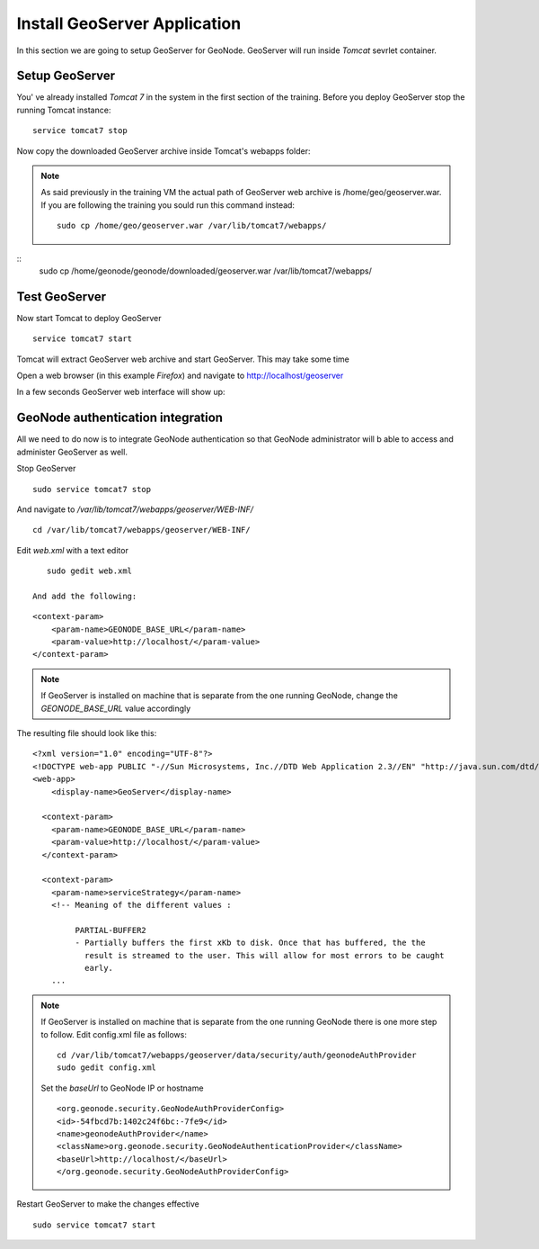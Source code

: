 .. _install_geoserver_application:

=============================
Install GeoServer Application
=============================

In this section we are going to setup GeoServer for GeoNode. GeoServer will run inside
`Tomcat` sevrlet container.

Setup GeoServer
===============

You' ve already installed `Tomcat 7` in the system in the first section of the training.
Before you deploy GeoServer stop the running Tomcat instance:
::
    service tomcat7 stop

Now copy the downloaded GeoServer archive inside Tomcat's webapps folder:

.. note::
    As said previously in the training VM the actual path of GeoServer web archive is
    /home/geo/geoserver.war. If you are following the training you sould run this command instead::

        sudo cp /home/geo/geoserver.war /var/lib/tomcat7/webapps/

::
    sudo cp /home/geonode/geonode/downloaded/geoserver.war /var/lib/tomcat7/webapps/

Test GeoServer
===============

Now start Tomcat to deploy GeoServer
::
    service tomcat7 start

Tomcat will extract GeoServer web archive and start GeoServer. This may take some time

Open a web browser (in this example `Firefox`) and navigate to http://localhost/geoserver

.. image:: img/test_geoserver.png
   :width: 600px
   :alt: Connecto to GeoServer

In a few seconds GeoServer web interface will show up:

.. image:: img/test_geoserver2.png
   :width: 600px
   :alt: Connecto to GeoServer

GeoNode authentication integration
==================================

All we need to do now is to integrate GeoNode authentication so that GeoNode
administrator will b able to access and administer GeoServer as well.

Stop GeoServer
::
    sudo service tomcat7 stop

And navigate to `/var/lib/tomcat7/webapps/geoserver/WEB-INF/`
::
    cd /var/lib/tomcat7/webapps/geoserver/WEB-INF/

Edit `web.xml` with a text editor
::
    sudo gedit web.xml

 And add the following:
::

    <context-param>
        <param-name>GEONODE_BASE_URL</param-name>
        <param-value>http://localhost/</param-value>
    </context-param>

.. note::

    If GeoServer is installed on machine that is separate from the one running
    GeoNode, change the `GEONODE_BASE_URL` value accordingly

The resulting file should look like this:

::

    <?xml version="1.0" encoding="UTF-8"?>
    <!DOCTYPE web-app PUBLIC "-//Sun Microsystems, Inc.//DTD Web Application 2.3//EN" "http://java.sun.com/dtd/web-app_2_3.dtd">
    <web-app>
        <display-name>GeoServer</display-name>

      <context-param>
        <param-name>GEONODE_BASE_URL</param-name>
        <param-value>http://localhost/</param-value>
      </context-param>

      <context-param>
        <param-name>serviceStrategy</param-name>
        <!-- Meaning of the different values :

             PARTIAL-BUFFER2
             - Partially buffers the first xKb to disk. Once that has buffered, the the
               result is streamed to the user. This will allow for most errors to be caught
               early.
        ...

.. note::
    If GeoServer is installed on machine that is separate from the one running GeoNode
    there is one more step to follow. Edit config.xml file as follows:
    ::

        cd /var/lib/tomcat7/webapps/geoserver/data/security/auth/geonodeAuthProvider
        sudo gedit config.xml

    Set the `baseUrl` to GeoNode IP or hostname
    ::

    <org.geonode.security.GeoNodeAuthProviderConfig>
    <id>-54fbcd7b:1402c24f6bc:-7fe9</id>
    <name>geonodeAuthProvider</name>
    <className>org.geonode.security.GeoNodeAuthenticationProvider</className>
    <baseUrl>http://localhost/</baseUrl>
    </org.geonode.security.GeoNodeAuthProviderConfig>


Restart GeoServer to make the changes effective
::
    sudo service tomcat7 start
